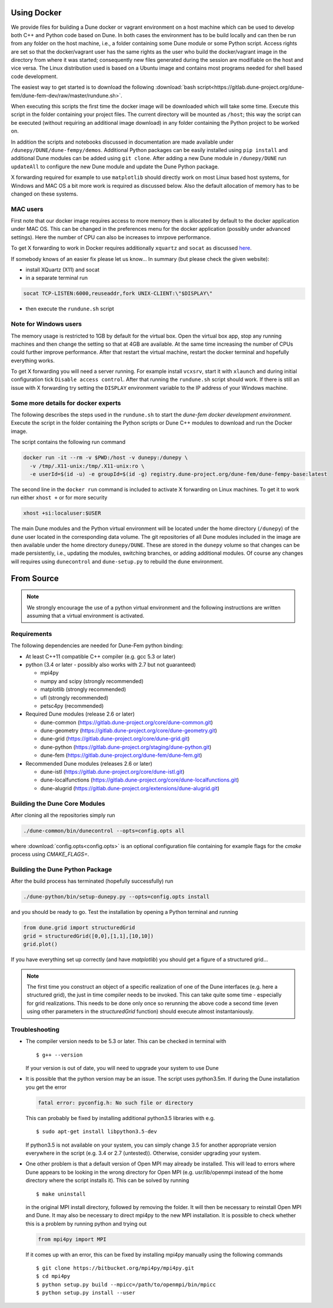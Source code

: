 .. _installation:

############
Using Docker
############

We provide files for building a Dune docker or vagrant environment on a host
machine which can be used to develop both C++ and Python code based on Dune.
In both cases the environment has to be build locally and can then be run from
any folder on the host machine, i.e., a folder containing some Dune module
or some Python script. Access rights are set so that the docker/vagrant user
has the same rights as the user who build the docker/vagrant image
in the directory from where it was started; consequently new files
generated during the session are modifiable on the host and vice versa.
The Linux distribution used is based on a Ubuntu image
and contains most programs needed for shell based code development.

The easiest way to get started is to download the following
:download:`bash script<https://gitlab.dune-project.org/dune-fem/dune-fem-dev/raw/master/rundune.sh>`.

When executing this scripts the first time the docker image will be
downloaded which will take some time.
Execute this script in the folder containing your project files.
The current directory will be mounted as ``/host``;
this way the script can be executed (without requiring an
additional image download) in any folder containing the Python project to
be worked on.

In addition the scripts and notebooks discussed in documentation are
made available under ``/dunepy/DUNE/dune-fempy/demos``.
Additional Python packages can be easily
installed using ``pip install`` and additional Dune modules can be added
using ``git clone``. After adding a new Dune module in ``/dunepy/DUNE`` run
``updateAll`` to configure the new Dune module and update the Dune Python
package.

X forwarding required for example to use ``matplotlib`` should
directly work on most Linux based host systems,
for Windows and MAC OS a bit more work is required as
discussed below. Also the default allocation of memory has to be changed on
these systems.

*********
MAC users
*********

First note that our docker image requires access to more memory
then is allocated by default to the docker application under MAC OS.
This can be changed in the preferences menu for the docker application
(possibly under advanced settings). Here the number of CPU can also be
increases to imrpove performance.

To get X forwarding to work in Docker requires
additionally ``xquartz`` and ``socat`` as discussed
`here <https://irvingduran.com/2017/07/docker-container-x11-on-macos-awesome>`_.

If somebody knows of an easier fix please let us know...
In summary (but please check the given website):

- install XQuartz (X11) and socat
- in a separate terminal run

.. code-block:: bash

   socat TCP-LISTEN:6000,reuseaddr,fork UNIX-CLIENT:\"$DISPLAY\"

- then execute the ``rundune.sh`` script

**********************
Note for Windows users
**********************

The memory usage is restricted to 1GB by
default for the virtual box. Open the virtual box app, stop any running
machines and then change the setting so that at 4GB are available. At the
same time increasing the number of CPUs could further improve performance.
After that restart the virtual machine, restart the docker terminal and
hopefully everything works.

To get X forwarding you will need a server running. For example
install ``vcxsrv``, start it with ``xlaunch`` and during initial
configuration tick ``Disable access control``. After that running the
``rundune.sh`` script should work. If there is still an issue with X
forwarding try setting the ``DISPLAY`` environment variable to the IP address
of your Windows machine.

************************************
Some more details for docker experts
************************************

The following describes the steps used in the
``rundune.sh`` to start
the *dune-fem docker development environment*. Execute the script in the
folder containing the Python scripts or Dune C++ modules to download and
run the Docker image.

The script contains the following run command

.. code-block:: bash

   docker run -it --rm -v $PWD:/host -v dunepy:/dunepy \
     -v /tmp/.X11-unix:/tmp/.X11-unix:ro \
     -e userId=$(id -u) -e groupId=$(id -g) registry.dune-project.org/dune-fem/dune-fempy-base:latest

The second line in the ``docker run`` command is included to activate X forwarding on
Linux machines. To get it to work run either ``xhost +`` or for more security

.. code-block:: bash

   xhost +si:localuser:$USER


The main Dune modules and
the Python virtual environment will be located under the home directory (``/dunepy``)
of the ``dune`` user located in the corresponding data volume. The git
repositories of all Dune modules included in the image are then available under the
home directory ``dunepy/DUNE``. These are stored in the ``dunepy`` volume so
that changes can be made persistently, i.e., updating the modules,
switching branches, or adding additional modules. Of course any changes
will requires using ``dunecontrol`` and ``dune-setup.py`` to rebuild the
``dune`` environment.

###########
From Source
###########

.. note::
   We strongly encourage the use of a python virtual environment and the
   following instructions are written assuming that a virtual environment is
   activated.

************
Requirements
************

The following dependencies are needed for Dune-Fem python binding:

* At least C++11 compatible C++ compiler (e.g. gcc 5.3 or later)
* python (3.4 or later - possibly also works with 2.7 but not guaranteed)

  * mpi4py
  * numpy and scipy (strongly recommended)
  * matplotlib      (strongly recommended)
  * ufl             (strongly recommended)
  * petsc4py        (recommended)

* Required Dune modules (release 2.6 or later)

  * dune-common (https://gitlab.dune-project.org/core/dune-common.git)
  * dune-geometry (https://gitlab.dune-project.org/core/dune-geometry.git)
  * dune-grid (https://gitlab.dune-project.org/core/dune-grid.git)
  * dune-python (https://gitlab.dune-project.org/staging/dune-python.git)
  * dune-fem (https://gitlab.dune-project.org/dune-fem/dune-fem.git)

* Recommended Dune modules (releases 2.6 or later)

  * dune-istl (https://gitlab.dune-project.org/core/dune-istl.git)
  * dune-localfunctions (https://gitlab.dune-project.org/core/dune-localfunctions.git)
  * dune-alugrid  (https://gitlab.dune-project.org/extensions/dune-alugrid.git)

******************************
Building the Dune Core Modules
******************************

.. todo:: Mention available deb packages and perhaps link to other tutorials?

After cloning all the repositories simply run

.. code:: bash

   ./dune-common/bin/dunecontrol --opts=config.opts all

where :download:`config.opts<config.opts>` is an optional configuration
file containing for example flags for the `cmake` process using `CMAKE_FLAGS=`.

.. todo:: we need to mention `CMAKE_POSITION_INDEPENDENT_CODE=TRUE` or `BUILD_SHARED_LIBS`

********************************
Building the Dune Python Package
********************************

After the build process has terminated (hopefully successfully) run

.. code:: bash

   ./dune-python/bin/setup-dunepy.py --opts=config.opts install

and you should be ready to go. Test the installation by opening a Python
terminal and running

.. code:: python

   from dune.grid import structuredGrid
   grid = structuredGrid([0,0],[1,1],[10,10])
   grid.plot()

If you have everything set up correctly (and have `matplotlib`) you should
get a figure of a structured grid...

.. note::
   The first time you construct an object of a specific realization of one
   of the Dune interfaces (e.g. here a structured grid),
   the just in time compiler needs to be invoked. This can take quite some
   time - especially for grid realizations. This needs to be done only once
   so rerunning the above code a second time (even using other parameters
   in the `structuredGrid` function) should execute almost instantaniously.

***************
Troubleshooting
***************

* The compiler version needs to be 5.3 or later. This can be checked in terminal with ::

  $ g++ --version

  If your version is out of date, you will need to upgrade your system to use Dune

* It is possible that the python version may be an issue. The script uses python3.5m. If during the Dune installation you get the error

  .. code-block:: none

    fatal error: pyconfig.h: No such file or directory

  This can probably be fixed by installing additional python3.5 libraries with e.g. ::

  $ sudo apt-get install libpython3.5-dev

  If python3.5 is not available on your system, you can simply change 3.5 for another appropriate version everywhere in the script (e.g. 3.4 or 2.7 (untested)). Otherwise, consider upgrading your system.

* One other problem is that a default version of Open MPI may already be installed. This will lead to errors where Dune appears to be looking in the wrong directory for Open MPI (e.g. usr/lib/openmpi instead of the home directory where the script installs it). This can be solved by running ::

  $ make uninstall

  in the original MPI install directory, followed by removing the folder. It will then be necessary to reinstall Open MPI and Dune. It may also be necessary to direct mpi4py to the new MPI installation. It is possible to check whether this is a problem by running python and trying out 

  .. code-block:: python

    from mpi4py import MPI

  If it comes up with an error, this can be fixed by installing mpi4py manually using the following commands ::

  $ git clone https://bitbucket.org/mpi4py/mpi4py.git
  $ cd mpi4py
  $ python setup.py build --mpicc=/path/to/openmpi/bin/mpicc
  $ python setup.py install --user


